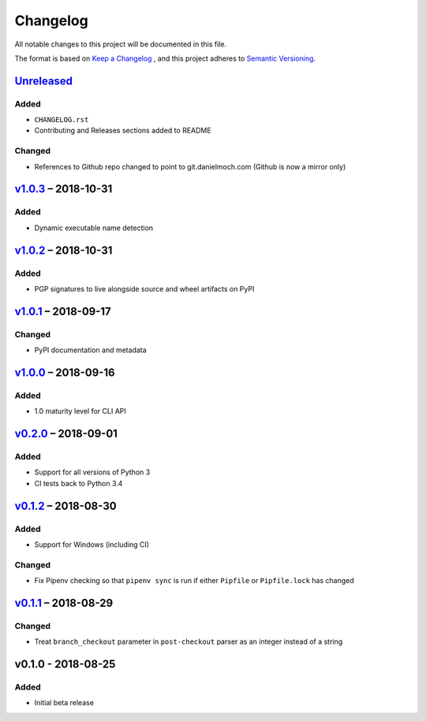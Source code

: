 Changelog
=========

All notable changes to this project will be documented in this file.

The format is based on `Keep a Changelog`_ , and this project adheres to
`Semantic Versioning`_.

Unreleased_
-----------

Added
~~~~~

- ``CHANGELOG.rst``

- Contributing and Releases sections added to README

Changed
~~~~~~~

- References to Github repo changed to point to git.danielmoch.com
  (Github is now a mirror only)

v1.0.3_ – 2018-10-31
--------------------

Added
~~~~~

- Dynamic executable name detection

v1.0.2_ – 2018-10-31
--------------------

Added
~~~~~

- PGP signatures to live alongside source and wheel artifacts on PyPI

v1.0.1_ – 2018-09-17
--------------------

Changed
~~~~~~~

- PyPI documentation and metadata

v1.0.0_ – 2018-09-16
--------------------

Added
~~~~~

- 1.0 maturity level for CLI API

v0.2.0_ – 2018-09-01
--------------------

Added
~~~~~

- Support for all versions of Python 3

- CI tests back to Python 3.4

v0.1.2_ – 2018-08-30
--------------------

Added
~~~~~

- Support for Windows (including CI)

Changed
~~~~~~~

- Fix Pipenv checking so that ``pipenv sync`` is run if either
  ``Pipfile`` or ``Pipfile.lock`` has changed

v0.1.1_ – 2018-08-29
--------------------

Changed
~~~~~~~

- Treat ``branch_checkout`` parameter in ``post-checkout`` parser as an
  integer instead of a string

v0.1.0 - 2018-08-25
-------------------

Added
~~~~~

- Initial beta release

.. _Keep a Changelog: https://keepachangelog.com/en/1.0.0/
.. _Semantic Versioning: https://semver.org/spec/v2.0.0.html
.. _Unreleased: https://git.danielmoch.com/hookmeup.git/diff/?id=master&id2=v1.0.3
.. _v1.0.3: https://git.danielmoch.com/hookmeup.git/diff/?id=v1.0.3&id2=v1.0.2
.. _v1.0.2: https://git.danielmoch.com/hookmeup.git/diff/?id=v1.0.2&id2=v1.0.1
.. _v1.0.1: https://git.danielmoch.com/hookmeup.git/diff/?id=v1.0.1&id2=v1.0.0
.. _v1.0.0: https://git.danielmoch.com/hookmeup.git/diff/?id=v1.0.0&id2=v0.2.0
.. _v0.2.0: https://git.danielmoch.com/hookmeup.git/diff/?id=v0.2.0&id2=v0.1.2
.. _v0.1.2: https://git.danielmoch.com/hookmeup.git/diff/?id=v0.1.2&id2=v0.1.1
.. _v0.1.1: https://git.danielmoch.com/hookmeup.git/diff/?id=v0.1.1&id2=v0.1.0
